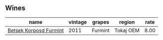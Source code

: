 :PROPERTIES:
:ID:                     483e87ce-48be-45bd-b49d-ebf338c60fcb
:END:

** Wines
:PROPERTIES:
:ID:                     52d3eebc-915c-46f0-b55d-0e4665b0f1db
:END:

#+attr_html: :class wines-table
|                                                                name | vintage |  grapes |    region | rate |
|---------------------------------------------------------------------+---------+---------+-----------+------|
| [[barberry:/wines/4a169cba-26aa-4d74-a03a-07a7bea905db][Betsek Korposd Furmint]] |    2011 | Furmint | Tokaj OEM | 8.00 |

